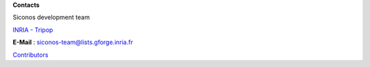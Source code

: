 **Contacts**

Siconos development team

`INRIA - Tripop`_

**E-Mail** : siconos-team@lists.gforge.inria.fr

`Contributors`_
	
.. _Contributors: https://github.com/siconos/siconos/blob/master/credits.md

.. _INRIA - Tripop: https://team.inria.fr/tripop/

